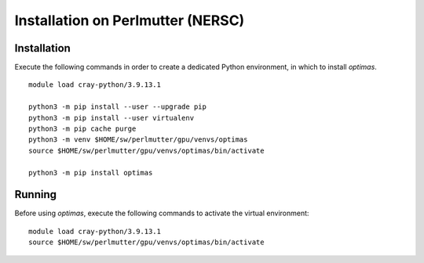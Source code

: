 Installation on Perlmutter (NERSC)
----------------------------------

Installation
~~~~~~~~~~~~

Execute the following commands in order to create a dedicated Python
environment, in which to install `optimas`.

::

    module load cray-python/3.9.13.1

    python3 -m pip install --user --upgrade pip
    python3 -m pip install --user virtualenv
    python3 -m pip cache purge
    python3 -m venv $HOME/sw/perlmutter/gpu/venvs/optimas
    source $HOME/sw/perlmutter/gpu/venvs/optimas/bin/activate

    python3 -m pip install optimas

Running
~~~~~~~

Before using `optimas`, execute the following commands to activate
the virtual environment:

::

    module load cray-python/3.9.13.1
    source $HOME/sw/perlmutter/gpu/venvs/optimas/bin/activate
